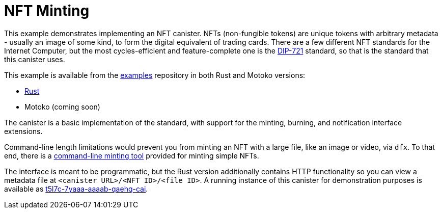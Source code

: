 = NFT Minting =
:dip: https://github.com/Psychedelic/DIP721
:ic: Internet Computer

This example demonstrates implementing an NFT canister. NFTs (non-fungible tokens) are unique tokens with arbitrary
metadata - usually an image of some kind, to form the digital equivalent of trading cards. There are a few different
NFT standards for the {ic}, but the most cycles-efficient and feature-complete one is the {dip}[DIP-721] standard, so
that is the standard that this canister uses.

This example is available from the https://github.com/dfinity/examples[examples] repository in both Rust and Motoko
versions:

* https://github.com/dfinity/examples/tree/master/rust/dip721-nft-container[Rust]
* Motoko (coming soon)

The canister is a basic implementation of the standard, with support for the minting, burning, and notification interface extensions.

Command-line length limitations would prevent you from minting an NFT with a large file, like an image or video, via `dfx`. To that end,
there is a https://github.com/dfinity/experimental-minting-tool[command-line minting tool] provided for minting simple NFTs.

The interface is meant to be programmatic, but the Rust version additionally contains HTTP functionality so you can view a metadata file
at ``<canister URL>/<NFT ID>/<file ID>``. A running instance of this canister for demonstration purposes is available as
https://t5l7c-7yaaa-aaaab-qaehq-cai.ic0.app[t5l7c-7yaaa-aaaab-qaehq-cai].
